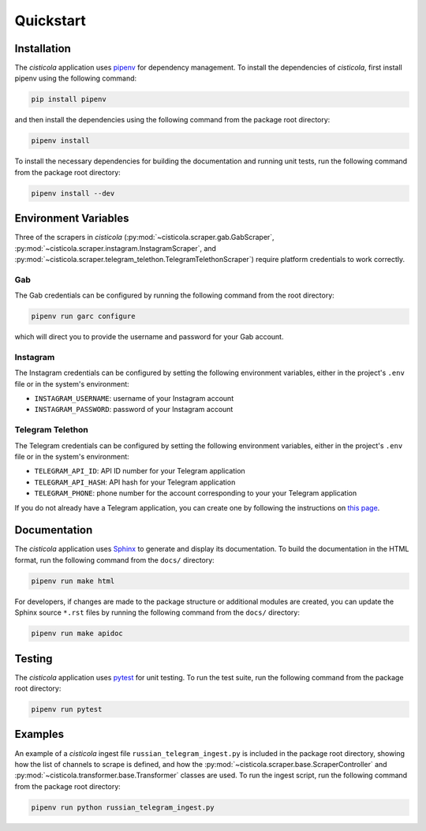 Quickstart
==========

Installation
------------

The *cisticola* application uses pipenv_ for dependency management. To install the dependencies of *cisticola*, first install pipenv using the following command:

.. code-block::

    pip install pipenv

and then install the dependencies using the following command from the package root directory:

.. code-block::

    pipenv install

To install the necessary dependencies for building the documentation and running unit tests, run the following command from the package root directory:

.. code-block::

    pipenv install --dev

Environment Variables
---------------------

Three of the scrapers in *cisticola* (:py:mod:`~cisticola.scraper.gab.GabScraper`,  :py:mod:`~cisticola.scraper.instagram.InstagramScraper`, and :py:mod:`~cisticola.scraper.telegram_telethon.TelegramTelethonScraper`) require platform credentials to work correctly. 

Gab
"""

The Gab credentials can be configured by running the following command from the root directory:

.. code-block::

    pipenv run garc configure 

which will direct you to provide the username and password for your Gab account.

Instagram
"""""""""

The Instagram credentials can be configured by setting the following environment variables, either in the project's ``.env`` file or in the system's environment:

- ``INSTAGRAM_USERNAME``: username of your Instagram account
- ``INSTAGRAM_PASSWORD``: password of your Instagram account

Telegram Telethon
"""""""""""""""""

The Telegram credentials can be configured by setting the following environment variables, either in the project's ``.env`` file or in the system's environment:

- ``TELEGRAM_API_ID``: API ID number for your Telegram application
- ``TELEGRAM_API_HASH``: API hash for your Telegram application
- ``TELEGRAM_PHONE``: phone number for the account corresponding to your your Telegram application

If you do not already have a Telegram application, you can create one by following the instructions on `this page`_.

Documentation
-------------

The *cisticola* application uses Sphinx_ to generate and display its documentation. To build the documentation in the HTML format, run the following command from the ``docs/`` directory:

.. code-block::

    pipenv run make html

For developers, if changes are made to the package structure or additional modules are created, you can update the Sphinx source ``*.rst`` files by running the following command from the ``docs/`` directory:

.. code-block::

    pipenv run make apidoc

Testing
-------

The *cisticola* application uses pytest_ for unit testing. To run the test suite, run the following command from the package root directory:

.. code-block::

    pipenv run pytest

Examples
--------

An example of a *cisticola* ingest file ``russian_telegram_ingest.py`` is included in the package root directory, showing how the list of channels to scrape is defined, and how the :py:mod:`~cisticola.scraper.base.ScraperController` and :py:mod:`~cisticola.transformer.base.Transformer` classes are used. To run the ingest script, run the following command from the package root directory:

.. code-block::

    pipenv run python russian_telegram_ingest.py

.. _pipenv: https://pipenv.pypa.io/en/latest/
.. _Sphinx: https://www.sphinx-doc.org/en/master/
.. _pytest: https://docs.pytest.org/en/7.1.x/
.. _this page: https://core.telegram.org/api/obtaining_api_id